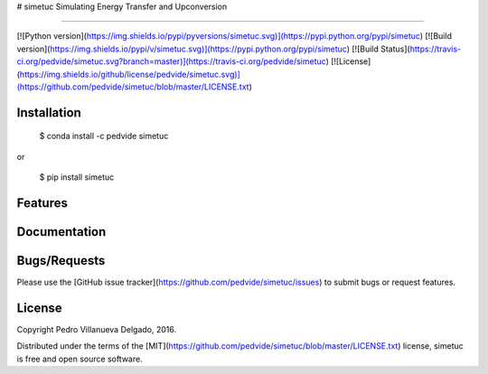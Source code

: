 # simetuc
Simulating Energy Transfer and Upconversion

------

[![Python version](https://img.shields.io/pypi/pyversions/simetuc.svg)](https://pypi.python.org/pypi/simetuc)
[![Build version](https://img.shields.io/pypi/v/simetuc.svg)](https://pypi.python.org/pypi/simetuc)
[![Build Status](https://travis-ci.org/pedvide/simetuc.svg?branch=master)](https://travis-ci.org/pedvide/simetuc)
[![License](https://img.shields.io/github/license/pedvide/simetuc.svg)](https://github.com/pedvide/simetuc/blob/master/LICENSE.txt)



Installation
--------

    $ conda install -c pedvide simetuc

or

    $ pip install simetuc

Features
-------------

Documentation
-------------

Bugs/Requests
-------------

Please use the [GitHub issue tracker](https://github.com/pedvide/simetuc/issues) to submit bugs or request features.

License
-------

Copyright Pedro Villanueva Delgado, 2016.

Distributed under the terms of the [MIT](https://github.com/pedvide/simetuc/blob/master/LICENSE.txt) license, simetuc is free and open source software.



